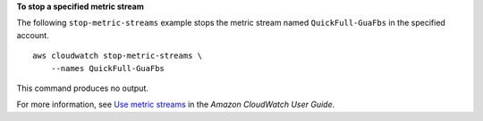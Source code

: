 **To stop a specified metric stream**

The following ``stop-metric-streams`` example stops the metric stream named ``QuickFull-GuaFbs`` in the specified account. ::

    aws cloudwatch stop-metric-streams \
        --names QuickFull-GuaFbs

This command produces no output.

For more information, see `Use metric streams <https://docs.aws.amazon.com/AmazonCloudWatch/latest/monitoring/CloudWatch-Metric-Streams.html>`__ in the *Amazon CloudWatch User Guide*.